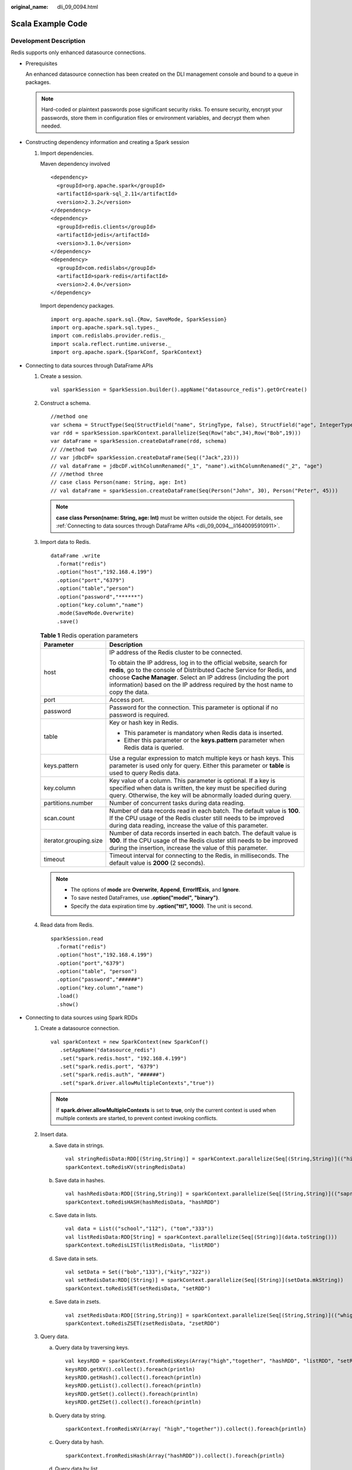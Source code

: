 :original_name: dli_09_0094.html

.. _dli_09_0094:

Scala Example Code
==================

Development Description
-----------------------

Redis supports only enhanced datasource connections.

-  Prerequisites

   An enhanced datasource connection has been created on the DLI management console and bound to a queue in packages.

   .. note::

      Hard-coded or plaintext passwords pose significant security risks. To ensure security, encrypt your passwords, store them in configuration files or environment variables, and decrypt them when needed.

-  Constructing dependency information and creating a Spark session

   #. Import dependencies.

      Maven dependency involved

      ::

         <dependency>
           <groupId>org.apache.spark</groupId>
           <artifactId>spark-sql_2.11</artifactId>
           <version>2.3.2</version>
         </dependency>
         <dependency>
           <groupId>redis.clients</groupId>
           <artifactId>jedis</artifactId>
           <version>3.1.0</version>
         </dependency>
         <dependency>
           <groupId>com.redislabs</groupId>
           <artifactId>spark-redis</artifactId>
           <version>2.4.0</version>
         </dependency>

      Import dependency packages.

      ::

         import org.apache.spark.sql.{Row, SaveMode, SparkSession}
         import org.apache.spark.sql.types._
         import com.redislabs.provider.redis._
         import scala.reflect.runtime.universe._
         import org.apache.spark.{SparkConf, SparkContext}

-  Connecting to data sources through DataFrame APIs

   #. Create a session.

      ::

         val sparkSession = SparkSession.builder().appName("datasource_redis").getOrCreate()

   #. Construct a schema.

      ::

         //method one
         var schema = StructType(Seq(StructField("name", StringType, false), StructField("age", IntegerType, false)))
         var rdd = sparkSession.sparkContext.parallelize(Seq(Row("abc",34),Row("Bob",19)))
         var dataFrame = sparkSession.createDataFrame(rdd, schema)
         // //method two
         // var jdbcDF= sparkSession.createDataFrame(Seq(("Jack",23)))
         // val dataFrame = jdbcDF.withColumnRenamed("_1", "name").withColumnRenamed("_2", "age")
         // //method three
         // case class Person(name: String, age: Int)
         // val dataFrame = sparkSession.createDataFrame(Seq(Person("John", 30), Person("Peter", 45)))

      .. note::

         **case class Person(name: String, age: Int)** must be written outside the object. For details, see :ref:`Connecting to data sources through DataFrame APIs <dli_09_0094__li1640095910911>`.

   #. Import data to Redis.

      ::

         dataFrame .write
           .format("redis")
           .option("host","192.168.4.199")
           .option("port","6379")
           .option("table","person")
           .option("password","******")
           .option("key.column","name")
           .mode(SaveMode.Overwrite)
           .save()

      .. table:: **Table 1** Redis operation parameters

         +-----------------------------------+---------------------------------------------------------------------------------------------------------------------------------------------------------------------------------------------------------------------------------------------------------------------------------------------------+
         | Parameter                         | Description                                                                                                                                                                                                                                                                                       |
         +===================================+===================================================================================================================================================================================================================================================================================================+
         | host                              | IP address of the Redis cluster to be connected.                                                                                                                                                                                                                                                  |
         |                                   |                                                                                                                                                                                                                                                                                                   |
         |                                   | To obtain the IP address, log in to the official website, search for **redis**, go to the console of Distributed Cache Service for Redis, and choose **Cache Manager**. Select an IP address (including the port information) based on the IP address required by the host name to copy the data. |
         +-----------------------------------+---------------------------------------------------------------------------------------------------------------------------------------------------------------------------------------------------------------------------------------------------------------------------------------------------+
         | port                              | Access port.                                                                                                                                                                                                                                                                                      |
         +-----------------------------------+---------------------------------------------------------------------------------------------------------------------------------------------------------------------------------------------------------------------------------------------------------------------------------------------------+
         | password                          | Password for the connection. This parameter is optional if no password is required.                                                                                                                                                                                                               |
         +-----------------------------------+---------------------------------------------------------------------------------------------------------------------------------------------------------------------------------------------------------------------------------------------------------------------------------------------------+
         | table                             | Key or hash key in Redis.                                                                                                                                                                                                                                                                         |
         |                                   |                                                                                                                                                                                                                                                                                                   |
         |                                   | -  This parameter is mandatory when Redis data is inserted.                                                                                                                                                                                                                                       |
         |                                   | -  Either this parameter or the **keys.pattern** parameter when Redis data is queried.                                                                                                                                                                                                            |
         +-----------------------------------+---------------------------------------------------------------------------------------------------------------------------------------------------------------------------------------------------------------------------------------------------------------------------------------------------+
         | keys.pattern                      | Use a regular expression to match multiple keys or hash keys. This parameter is used only for query. Either this parameter or **table** is used to query Redis data.                                                                                                                              |
         +-----------------------------------+---------------------------------------------------------------------------------------------------------------------------------------------------------------------------------------------------------------------------------------------------------------------------------------------------+
         | key.column                        | Key value of a column. This parameter is optional. If a key is specified when data is written, the key must be specified during query. Otherwise, the key will be abnormally loaded during query.                                                                                                 |
         +-----------------------------------+---------------------------------------------------------------------------------------------------------------------------------------------------------------------------------------------------------------------------------------------------------------------------------------------------+
         | partitions.number                 | Number of concurrent tasks during data reading.                                                                                                                                                                                                                                                   |
         +-----------------------------------+---------------------------------------------------------------------------------------------------------------------------------------------------------------------------------------------------------------------------------------------------------------------------------------------------+
         | scan.count                        | Number of data records read in each batch. The default value is **100**. If the CPU usage of the Redis cluster still needs to be improved during data reading, increase the value of this parameter.                                                                                              |
         +-----------------------------------+---------------------------------------------------------------------------------------------------------------------------------------------------------------------------------------------------------------------------------------------------------------------------------------------------+
         | iterator.grouping.size            | Number of data records inserted in each batch. The default value is **100**. If the CPU usage of the Redis cluster still needs to be improved during the insertion, increase the value of this parameter.                                                                                         |
         +-----------------------------------+---------------------------------------------------------------------------------------------------------------------------------------------------------------------------------------------------------------------------------------------------------------------------------------------------+
         | timeout                           | Timeout interval for connecting to the Redis, in milliseconds. The default value is **2000** (2 seconds).                                                                                                                                                                                         |
         +-----------------------------------+---------------------------------------------------------------------------------------------------------------------------------------------------------------------------------------------------------------------------------------------------------------------------------------------------+

      .. note::

         -  The options of **mode** are **Overwrite**, **Append**, **ErrorIfExis**, and **Ignore**.
         -  To save nested DataFrames, use **.option("model", "binary")**.
         -  Specify the data expiration time by **.option("ttl", 1000)**. The unit is second.

   #. Read data from Redis.

      ::

         sparkSession.read
           .format("redis")
           .option("host","192.168.4.199")
           .option("port","6379")
           .option("table", "person")
           .option("password","######")
           .option("key.column","name")
           .load()
           .show()

-  Connecting to data sources using Spark RDDs

   #. Create a datasource connection.

      ::

         val sparkContext = new SparkContext(new SparkConf()
            .setAppName("datasource_redis")
            .set("spark.redis.host", "192.168.4.199")
            .set("spark.redis.port", "6379")
            .set("spark.redis.auth", "######")
            .set("spark.driver.allowMultipleContexts","true"))

      .. note::

         If **spark.driver.allowMultipleContexts** is set to **true**, only the current context is used when multiple contexts are started, to prevent context invoking conflicts.

   #. Insert data.

      a. Save data in strings.

         ::

            val stringRedisData:RDD[(String,String)] = sparkContext.parallelize(Seq[(String,String)](("high","111"), ("together","333")))
            sparkContext.toRedisKV(stringRedisData)

      b. Save data in hashes.

         ::

            val hashRedisData:RDD[(String,String)] = sparkContext.parallelize(Seq[(String,String)](("saprk","123"), ("data","222")))
            sparkContext.toRedisHASH(hashRedisData, "hashRDD")

      c. Save data in lists.

         ::

            val data = List(("school","112"), ("tom","333"))
            val listRedisData:RDD[String] = sparkContext.parallelize(Seq[(String)](data.toString()))
            sparkContext.toRedisLIST(listRedisData, "listRDD")

      d. Save data in sets.

         ::

            val setData = Set(("bob","133"),("kity","322"))
            val setRedisData:RDD[(String)] = sparkContext.parallelize(Seq[(String)](setData.mkString))
            sparkContext.toRedisSET(setRedisData, "setRDD")

      e. Save data in zsets.

         ::

            val zsetRedisData:RDD[(String,String)] = sparkContext.parallelize(Seq[(String,String)](("whight","234"), ("bobo","343")))
            sparkContext.toRedisZSET(zsetRedisData, "zsetRDD")

   #. Query data.

      a. Query data by traversing keys.

         ::

            val keysRDD = sparkContext.fromRedisKeys(Array("high","together", "hashRDD", "listRDD", "setRDD","zsetRDD"), 6)
            keysRDD.getKV().collect().foreach(println)
            keysRDD.getHash().collect().foreach(println)
            keysRDD.getList().collect().foreach(println)
            keysRDD.getSet().collect().foreach(println)
            keysRDD.getZSet().collect().foreach(println)

      b. Query data by string.

         ::

            sparkContext.fromRedisKV(Array( "high","together")).collect().foreach{println}

      c. Query data by hash.

         ::

            sparkContext.fromRedisHash(Array("hashRDD")).collect().foreach{println}

      d. Query data by list.

         ::

            sparkContext.fromRedisList(Array("listRDD")).collect().foreach{println}

      e. Query data by set.

         ::

            sparkContext.fromRedisSet(Array("setRDD")).collect().foreach{println}

      f. Query data by zset.

         ::

            sparkContext.fromRedisZSet(Array("zsetRDD")).collect().foreach{println}

-  Connecting to data sources through SQL APIs

   #. Create a table to connect to a Redis data source.

      .. code-block::

         sparkSession.sql(
              "CREATE TEMPORARY VIEW person (name STRING, age INT) USING org.apache.spark.sql.redis OPTIONS (
              'host' = '192.168.4.199',
              'port' = '6379',
              'password' = '######',
              table  'person')".stripMargin)

   #. Insert data.

      ::

         sparkSession.sql("INSERT INTO TABLE person VALUES ('John', 30),('Peter', 45)".stripMargin)

   #. Query data.

      ::

         sparkSession.sql("SELECT * FROM person".stripMargin).collect().foreach(println)

-  Submitting a Spark job

   #. Generate a JAR package based on the code and upload the package to DLI.

   #. In the Spark job editor, select the corresponding dependency module and execute the Spark job.

      .. note::

         -  If the Spark version is 2.3.2 (will be offline soon) or 2.4.5, specify the **Module** to **sys.datasource.redis** when you submit a job.

         -  If the Spark version is 3.1.1, you do not need to select a module. Configure **Spark parameters (--conf)**.

            spark.driver.extraClassPath=/usr/share/extension/dli/spark-jar/datasource/redis/\*

            spark.executor.extraClassPath=/usr/share/extension/dli/spark-jar/datasource/redis/\*

Complete Example Code
---------------------

-  Maven dependency

   ::

      <dependency>
        <groupId>org.apache.spark</groupId>
        <artifactId>spark-sql_2.11</artifactId>
        <version>2.3.2</version>
      </dependency>
      <dependency>
        <groupId>redis.clients</groupId>
        <artifactId>jedis</artifactId>
        <version>3.1.0</version>
      </dependency>
      <dependency>
        <groupId>com.redislabs</groupId>
        <artifactId>spark-redis</artifactId>
        <version>2.4.0</version>
      </dependency>

-  Connecting to data sources through SQL APIs

   ::

      import org.apache.spark.sql.{SparkSession};

      object Test_Redis_SQL {
        def main(args: Array[String]): Unit = {
          // Create a SparkSession session.
          val sparkSession = SparkSession.builder().appName("datasource_redis").getOrCreate();

          sparkSession.sql(
            "CREATE TEMPORARY VIEW person (name STRING, age INT) USING org.apache.spark.sql.redis OPTIONS (
               'host' = '192.168.4.199', 'port' = '6379', 'password' = '******',table 'person')".stripMargin)

          sparkSession.sql("INSERT INTO TABLE person VALUES ('John', 30),('Peter', 45)".stripMargin)

          sparkSession.sql("SELECT * FROM person".stripMargin).collect().foreach(println)

          sparkSession.close()
        }
      }

-  .. _dli_09_0094__li1640095910911:

   Connecting to data sources through DataFrame APIs

   ::

      import org.apache.spark.sql.{Row, SaveMode, SparkSession}
      import org.apache.spark.sql.types._

      object Test_Redis_SparkSql {
        def main(args: Array[String]): Unit = {
        // Create a SparkSession session.
        val sparkSession = SparkSession.builder().appName("datasource_redis").getOrCreate()

        // Set cross-source connection parameters.
        val host = "192.168.4.199"
        val port = "6379"
        val table = "person"
        val auth = "######"
        val key_column = "name"

        // ******** setting DataFrame ********
        // method one
        var schema = StructType(Seq(StructField("name", StringType, false),StructField("age", IntegerType, false)))
        var rdd = sparkSession.sparkContext.parallelize(Seq(Row("xxx",34),Row("Bob",19)))
        var dataFrame = sparkSession.createDataFrame(rdd, schema)

      // // method two
      // var jdbcDF= sparkSession.createDataFrame(Seq(("Jack",23)))
      // val dataFrame = jdbcDF.withColumnRenamed("_1", "name").withColumnRenamed("_2", "age")

      // // method three
      // val dataFrame = sparkSession.createDataFrame(Seq(Person("John", 30), Person("Peter", 45)))

        // Write data to redis
        dataFrame.write.format("redis").option("host",host).option("port",port).option("table", table).option("password",auth).mode(SaveMode.Overwrite).save()

        // Read data from redis
        sparkSession.read.format("redis").option("host",host).option("port",port).option("table", table).option("password",auth).load().show()

        // Close session
        sparkSession.close()
        }
      }
      // methoe two
      // case class Person(name: String, age: Int)

-  Connecting to data sources using Spark RDDs

   ::

      import com.redislabs.provider.redis._
      import org.apache.spark.rdd.RDD
      import org.apache.spark.{SparkConf, SparkContext}

      object Test_Redis_RDD {
        def main(args: Array[String]): Unit = {
          // Create a SparkSession session.
          val sparkContext = new SparkContext(new SparkConf()
                .setAppName("datasource_redis")
                .set("spark.redis.host", "192.168.4.199")
                .set("spark.redis.port", "6379")
                .set("spark.redis.auth", "@@@@@@")
                .set("spark.driver.allowMultipleContexts","true"))

          //***************** Write data to redis **********************
          // Save String type data
          val stringRedisData:RDD[(String,String)] = sparkContext.parallelize(Seq[(String,String)](("high","111"), ("together","333")))
          sparkContext.toRedisKV(stringRedisData)

          // Save Hash type data
          val hashRedisData:RDD[(String,String)] = sparkContext.parallelize(Seq[(String,String)](("saprk","123"), ("data","222")))
          sparkContext.toRedisHASH(hashRedisData, "hashRDD")

          // Save List type data
          val data = List(("school","112"), ("tom","333"));
          val listRedisData:RDD[String] = sparkContext.parallelize(Seq[(String)](data.toString()))
          sparkContext.toRedisLIST(listRedisData, "listRDD")

          // Save Set type data
          val setData = Set(("bob","133"),("kity","322"))
          val setRedisData:RDD[(String)] = sparkContext.parallelize(Seq[(String)](setData.mkString))
          sparkContext.toRedisSET(setRedisData, "setRDD")

          // Save ZSet type data
          val zsetRedisData:RDD[(String,String)] = sparkContext.parallelize(Seq[(String,String)](("whight","234"), ("bobo","343")))
          sparkContext.toRedisZSET(zsetRedisData, "zsetRDD")

          // ***************************** Read data from redis *******************************************
          // Traverse the specified key and get the value
          val keysRDD = sparkContext.fromRedisKeys(Array("high","together", "hashRDD", "listRDD", "setRDD","zsetRDD"), 6)
          keysRDD.getKV().collect().foreach(println)
          keysRDD.getHash().collect().foreach(println)
          keysRDD.getList().collect().foreach(println)
          keysRDD.getSet().collect().foreach(println)
          keysRDD.getZSet().collect().foreach(println)

          // Read String type data//
          val stringRDD = sparkContext.fromRedisKV("keyPattern *")
          sparkContext.fromRedisKV(Array( "high","together")).collect().foreach{println}

          // Read Hash type data//
          val hashRDD = sparkContext.fromRedisHash("keyPattern *")
          sparkContext.fromRedisHash(Array("hashRDD")).collect().foreach{println}

          // Read List type data//
          val listRDD = sparkContext.fromRedisList("keyPattern *")
          sparkContext.fromRedisList(Array("listRDD")).collect().foreach{println}

          // Read Set type data//
          val setRDD = sparkContext.fromRedisSet("keyPattern *")
          sparkContext.fromRedisSet(Array("setRDD")).collect().foreach{println}

          // Read ZSet type data//
          val zsetRDD = sparkContext.fromRedisZSet("keyPattern *")
          sparkContext.fromRedisZSet(Array("zsetRDD")).collect().foreach{println}

          // close session
          sparkContext.stop()
        }
      }

